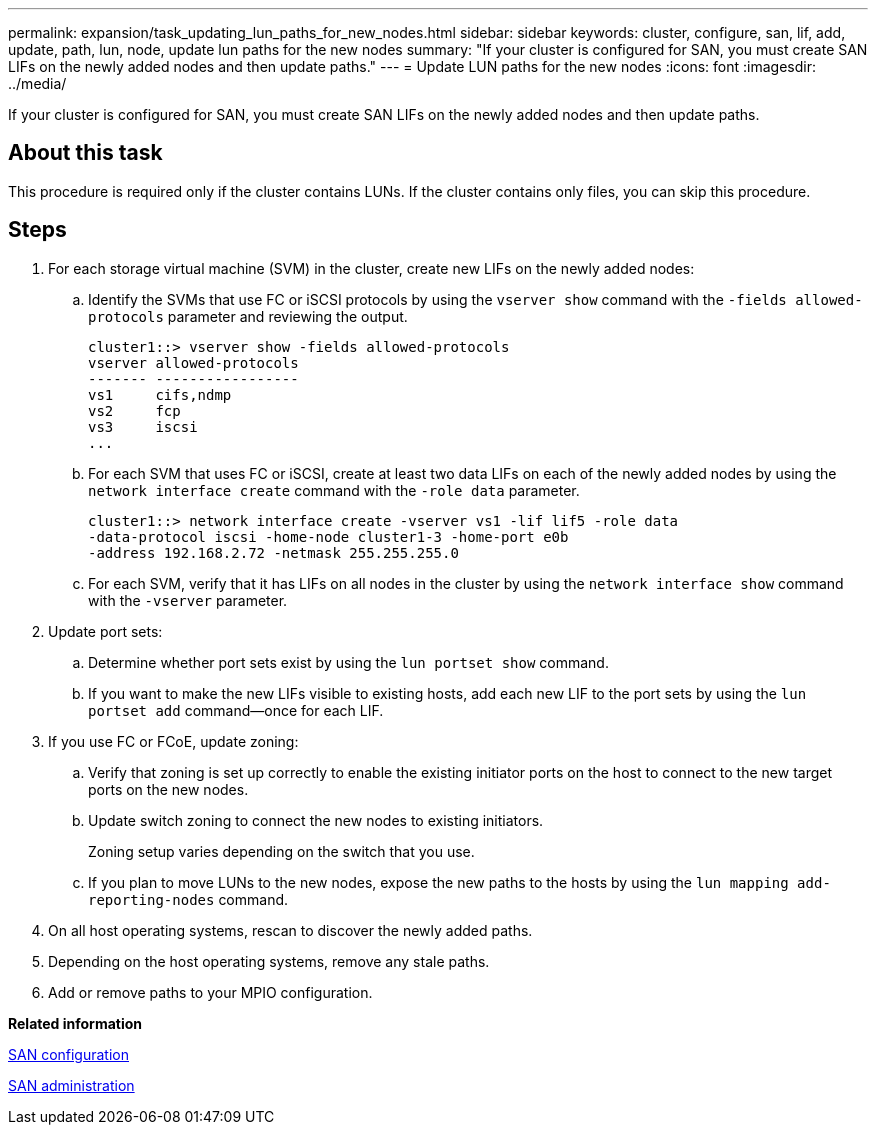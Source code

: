 ---
permalink: expansion/task_updating_lun_paths_for_new_nodes.html
sidebar: sidebar
keywords: cluster, configure, san, lif, add, update, path, lun, node, update lun paths for the new nodes
summary: "If your cluster is configured for SAN, you must create SAN LIFs on the newly added nodes and then update paths."
---
= Update LUN paths for the new nodes
:icons: font
:imagesdir: ../media/

[.lead]
If your cluster is configured for SAN, you must create SAN LIFs on the newly added nodes and then update paths.

== About this task

This procedure is required only if the cluster contains LUNs. If the cluster contains only files, you can skip this procedure.

== Steps

. For each storage virtual machine (SVM) in the cluster, create new LIFs on the newly added nodes:
 .. Identify the SVMs that use FC or iSCSI protocols by using the `vserver show` command with the `-fields allowed-protocols` parameter and reviewing the output.
+
----
cluster1::> vserver show -fields allowed-protocols
vserver allowed-protocols
------- -----------------
vs1     cifs,ndmp
vs2     fcp
vs3     iscsi
...
----

 .. For each SVM that uses FC or iSCSI, create at least two data LIFs on each of the newly added nodes by using the `network interface create` command with the `-role data` parameter.
+
----
cluster1::> network interface create -vserver vs1 -lif lif5 -role data
-data-protocol iscsi -home-node cluster1-3 -home-port e0b
-address 192.168.2.72 -netmask 255.255.255.0
----

 .. For each SVM, verify that it has LIFs on all nodes in the cluster by using the `network interface show` command with the `-vserver` parameter.
. Update port sets:
 .. Determine whether port sets exist by using the `lun portset show` command.
 .. If you want to make the new LIFs visible to existing hosts, add each new LIF to the port sets by using the `lun portset add` command--once for each LIF.
. If you use FC or FCoE, update zoning:
 .. Verify that zoning is set up correctly to enable the existing initiator ports on the host to connect to the new target ports on the new nodes.
 .. Update switch zoning to connect the new nodes to existing initiators.
+
Zoning setup varies depending on the switch that you use.

 .. If you plan to move LUNs to the new nodes, expose the new paths to the hosts by using the `lun mapping add-reporting-nodes` command.
. On all host operating systems, rescan to discover the newly added paths.
. Depending on the host operating systems, remove any stale paths.
. Add or remove paths to your MPIO configuration.

*Related information*

https://docs.netapp.com/ontap-9/topic/com.netapp.doc.dot-cm-sanconf/home.html[SAN configuration]

https://docs.netapp.com/ontap-9/topic/com.netapp.doc.dot-cm-sanag/home.html[SAN administration]
